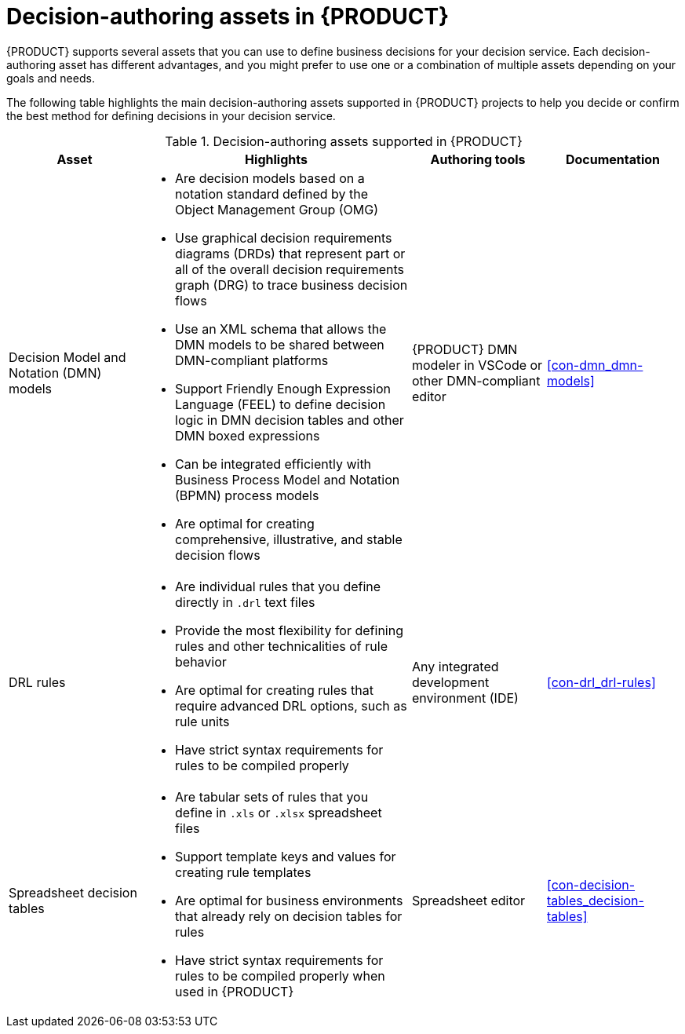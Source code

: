 [id='ref-decision-authoring-assets_{context}']
= Decision-authoring assets in {PRODUCT}

{PRODUCT} supports several assets that you can use to define business decisions for your decision service. Each decision-authoring asset has different advantages, and you might prefer to use one or a combination of multiple assets depending on your goals and needs.

The following table highlights the main decision-authoring assets supported in {PRODUCT} projects to help you decide or confirm the best method for defining decisions in your decision service.

.Decision-authoring assets supported in {PRODUCT}
[cols="20%,40%,20%,20%", options="header"]
|===
|Asset
|Highlights
|Authoring tools
|Documentation

|Decision Model and Notation (DMN) models
a|
* Are decision models based on a notation standard defined by the Object Management Group (OMG)
* Use graphical decision requirements diagrams (DRDs) that represent part or all of the overall decision requirements graph (DRG) to trace business decision flows
* Use an XML schema that allows the DMN models to be shared between DMN-compliant platforms
* Support Friendly Enough Expression Language (FEEL) to define decision logic in DMN decision tables and other DMN boxed expressions
* Can be integrated efficiently with Business Process Model and Notation (BPMN) process models
* Are optimal for creating comprehensive, illustrative, and stable decision flows
|{PRODUCT} DMN modeler in VSCode or other DMN-compliant editor
|xref:con-dmn_dmn-models[]

|DRL rules
a|
* Are individual rules that you define directly in `.drl` text files
* Provide the most flexibility for defining rules and other technicalities of rule behavior
* Are optimal for creating rules that require advanced DRL options, such as rule units
* Have strict syntax requirements for rules to be compiled properly
|Any integrated development environment (IDE)
|xref:con-drl_drl-rules[]

|Spreadsheet decision tables
a|
* Are tabular sets of rules that you define in `.xls` or `.xlsx` spreadsheet files
* Support template keys and values for creating rule templates
* Are optimal for business environments that already rely on decision tables for rules
* Have strict syntax requirements for rules to be compiled properly when used in {PRODUCT}
|Spreadsheet editor
|xref:con-decision-tables_decision-tables[]
|===
